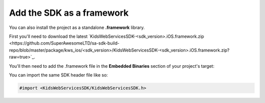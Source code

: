 Add the SDK as a framework
==========================

You can also install the project as a standalone **.framework** library.

First you'll need to download the latest `KidsWebServicesSDK-<sdk_version>.iOS.framework.zip <https://github.com/SuperAwesomeLTD/sa-sdk-build-repo/blob/master/package/kws_ios/<sdk_version>/KidsWebServicesSDK-<sdk_version>.iOS.framework.zip?raw=true>`_.

You'll then need to add the .framework file in the **Embedded Binaries** section of your project's target:

.. image:: img/IMG_02_Setup_1.png

You can import the same SDK header file like so:

.. code-block:: c++

    #import <KidsWebServicesSDK/KidsWebServicesSDK.h>
